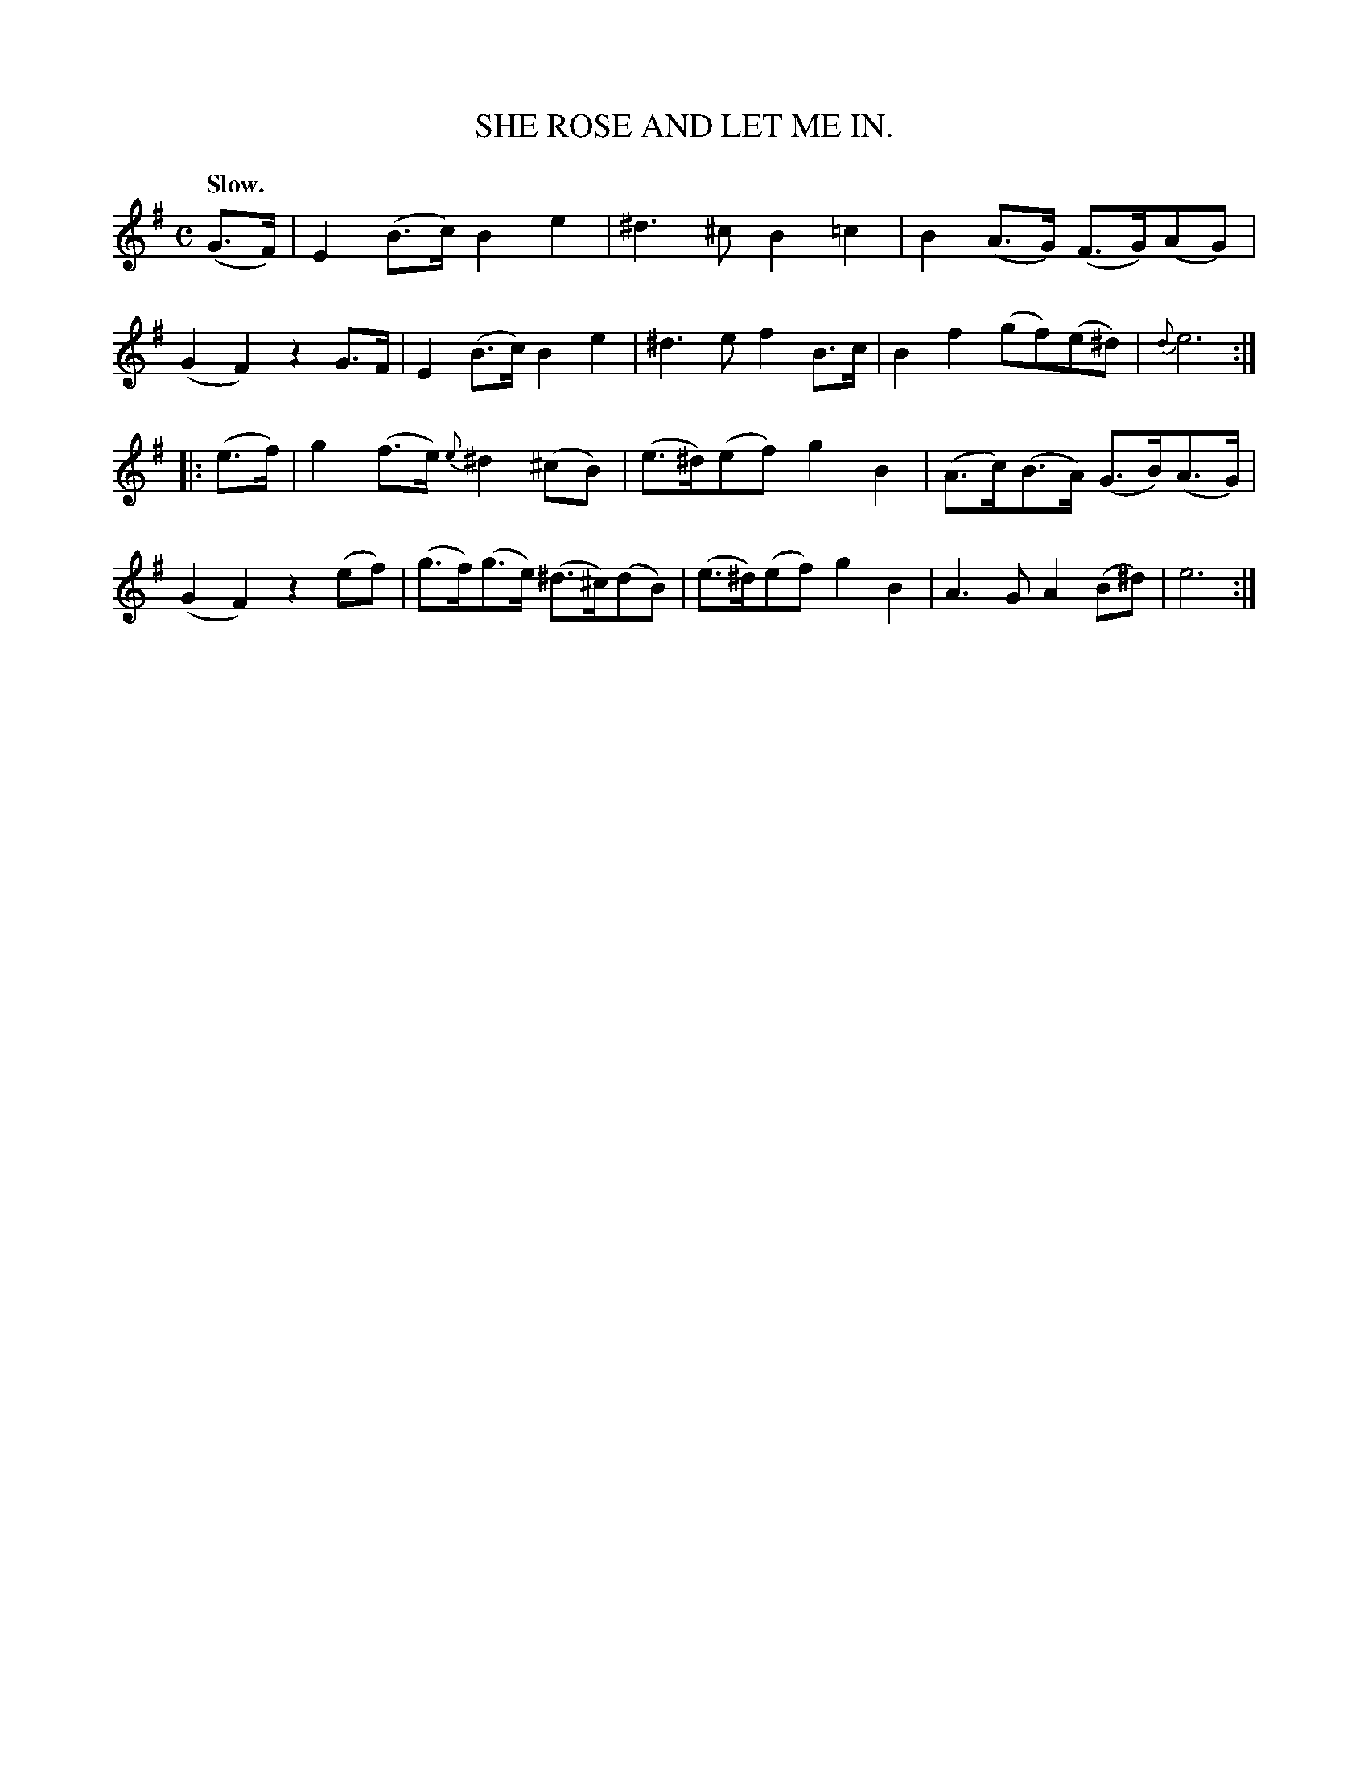 X: 10811
T: SHE ROSE AND LET ME IN.
Q: "Slow."
%R: air
B: W. Hamilton "Universal Tune-Book" Vol. 1 Glasgow 1844 p.81 #1
S: http://imslp.org/wiki/Hamilton's_Universal_Tune-Book_(Various)
Z: 2016 John Chambers <jc:trillian.mit.edu>
M: C
L: 1/8
K: Em
%%slurgraces yes
%%graceslurs yes
% - - - - - - - - - - - - - - - - - - - - - - - - -
(G>F) |\
E2(B>c) B2e2 | ^d3^c B2=c2 | B2(A>G) (F>G)(AG) | (G2F2) z2G>F |\
E2(B>c) B2e2 | ^d3e f2 B>c | B2f2 (gf)(e^d) | {d}e6 :|
|: (e>f) |\
g2(f>e) {e}^d2(^cB) | (e>^d)(ef) g2B2 | (A>c)(B>A) (G>B)(A>G) | (G2F2) z2(ef) |\
(g>f)(g>e) (^d>^c)(dB) | (e>^d)(ef) g2B2 | A3G A2(B^d) | e6 :|
% - - - - - - - - - - - - - - - - - - - - - - - - -
